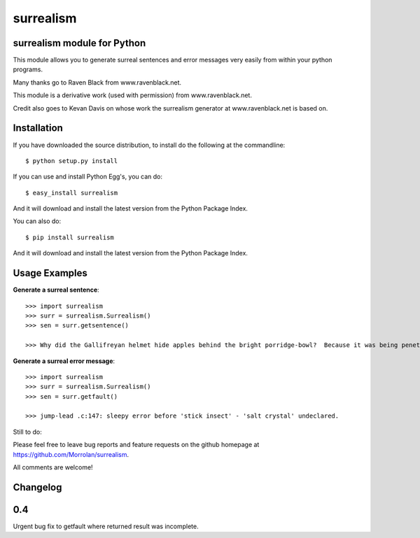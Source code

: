 surrealism
==========

surrealism module for Python
----------------------------


This module allows you to generate surreal sentences and error messages very easily from within your python programs.  


Many thanks go to Raven Black from www.ravenblack.net.  


This module is a derivative work (used with permission) from www.ravenblack.net.  


Credit also goes to Kevan Davis on whose work the surrealism generator at www.ravenblack.net is based on.


Installation
------------

If you have downloaded the source distribution, to install do the following at the commandline: 

::
   
   $ python setup.py install


If you can use and install Python Egg's, you can do:

::

   $ easy_install surrealism


And it will download and install the latest version from the Python Package Index.

You can also do:

::

   $ pip install surrealism


And it will download and install the latest version from the Python Package Index.




Usage Examples
--------------

**Generate a surreal sentence**:

::

   >>> import surrealism
   >>> surr = surrealism.Surrealism()
   >>> sen = surr.getsentence()
   
   >>> Why did the Gallifreyan helmet hide apples behind the bright porridge-bowl?  Because it was being penetrated by the will-o'-the-wisp!
   

   
**Generate a surreal error message**:

::

   >>> import surrealism
   >>> surr = surrealism.Surrealism()
   >>> sen = surr.getfault()
   
   >>> jump-lead .c:147: sleepy error before 'stick insect' - 'salt crystal' undeclared.
   
   
Still to do:

Please feel free to leave bug reports and feature requests on the github homepage at https://github.com/Morrolan/surrealism.

All comments are welcome!


Changelog
---------

0.4
---

Urgent bug fix to getfault where returned result was incomplete.